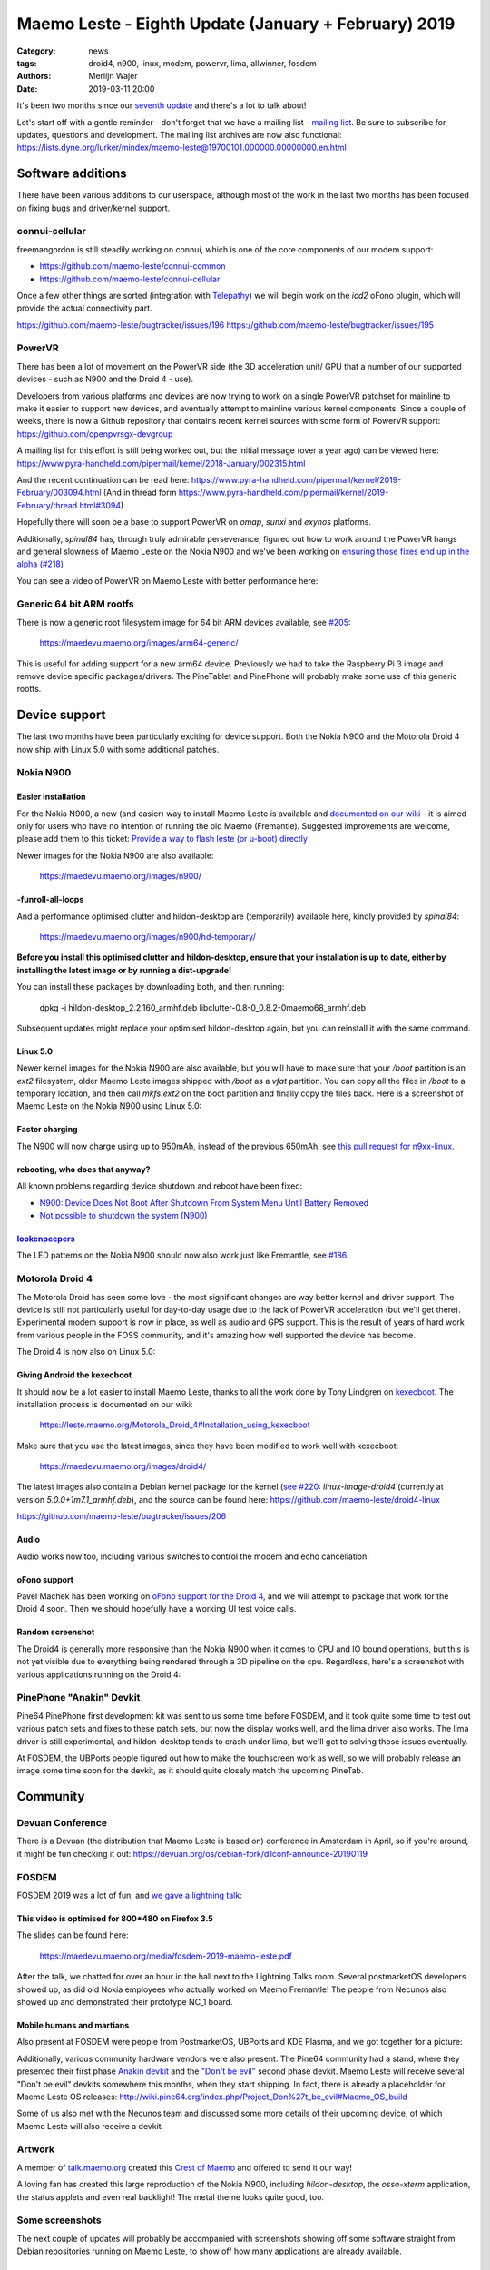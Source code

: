 Maemo Leste - Eighth Update (January + February) 2019
#####################################################

:Category: news
:tags: droid4, n900, linux, modem, powervr, lima, allwinner, fosdem
:authors: Merlijn Wajer
:date: 2019-03-11 20:00

It's been two months since our `seventh update
<{filename}/maemo-leste-december-2018.rst>`_
and there's a lot to talk about!

Let's start off with a gentle reminder - don't forget that we have a mailing list -
`mailing list
<https://mailinglists.dyne.org/cgi-bin/mailman/listinfo/maemo-leste>`_. Be sure
to subscribe for updates, questions and development. The mailing list archives
are now also functional:
https://lists.dyne.org/lurker/mindex/maemo-leste@19700101.000000.00000000.en.html


Software additions
------------------

There have been various additions to our userspace, although most of the work in
the last two months has been focused on fixing bugs and driver/kernel support.


connui-cellular
~~~~~~~~~~~~~~~

freemangordon is still steadily working on connui, which is one of the core
components of our modem support:

* https://github.com/maemo-leste/connui-common
* https://github.com/maemo-leste/connui-cellular

Once a few other things are sorted (integration with `Telepathy
<https://telepathy.freedesktop.org/>`_) we will begin work on the `icd2` oFono
plugin, which will provide the actual connectivity part.

https://github.com/maemo-leste/bugtracker/issues/196
https://github.com/maemo-leste/bugtracker/issues/195

PowerVR
~~~~~~~

There has been a lot of movement on the PowerVR side (the 3D acceleration unit/
GPU that a number of our supported devices - such as N900 and the Droid 4 - use).

Developers from various platforms and devices are now trying to work on a single
PowerVR patchset for mainline to make it easier to support new devices, and
eventually attempt to mainline various kernel components. Since a couple of
weeks, there is now a Github repository that contains recent kernel sources with
some form of PowerVR support: https://github.com/openpvrsgx-devgroup

A mailing list for this effort is still being worked out, but the initial
message (over a year ago) can be viewed here:
https://www.pyra-handheld.com/pipermail/kernel/2018-January/002315.html

And the recent continuation can be read here:
https://www.pyra-handheld.com/pipermail/kernel/2019-February/003094.html (And in
thread form
https://www.pyra-handheld.com/pipermail/kernel/2019-February/thread.html#3094)

Hopefully there will soon be a base to support PowerVR on `omap`, `sunxi` and
`exynos` platforms.

Additionally, `spinal84` has, through truly admirable perseverance, figured out
how to work around the PowerVR hangs and general slowness of Maemo Leste on the
Nokia N900 and we've been working on `ensuring those fixes end up in the alpha
(#218) <https://github.com/maemo-leste/bugtracker/issues/218>`_

You can see a video of PowerVR on Maemo Leste with better performance here:

.. raw:: html

    <iframe width="560" height="315" src="https://www.youtube.com/embed/M28Ojvg9i9Q"
    frameborder="0" allow="accelerometer; autoplay; encrypted-media; gyroscope;
    picture-in-picture" allowfullscreen></iframe>



Generic 64 bit ARM rootfs
~~~~~~~~~~~~~~~~~~~~~~~~~

There is now a generic root filesystem image for 64 bit ARM devices available,
see `#205 <https://github.com/maemo-leste/bugtracker/issues/205>`_:

    https://maedevu.maemo.org/images/arm64-generic/

This is useful for adding support for a new arm64 device. Previously we had to
take the Raspberry Pi 3 image and remove device specific packages/drivers.
The PineTablet and PinePhone will probably make some use of this generic rootfs.

Device support
--------------

The last two months have been particularly exciting for device support. Both the
Nokia N900 and the Motorola Droid 4 now ship with Linux 5.0 with some additional
patches.

Nokia N900
~~~~~~~~~~

Easier installation
*******************

For the Nokia N900, a new (and easier) way to install Maemo Leste is available
and `documented on our wiki
<https://leste.maemo.org/Nokia_N900#If_you_don.27t_want_to_use.2Finstall_Fremantle.2C_or_want_to_install_quickly>`_ -
it is aimed only for users who have no intention of running the old Maemo
(Fremantle). Suggested improvements are welcome, please add them to this ticket:
`Provide a way to flash leste (or u-boot) directly
<https://github.com/maemo-leste/bugtracker/issues/211>`_

Newer images for the Nokia N900 are also available:

    https://maedevu.maemo.org/images/n900/


-funroll-all-loops
******************

And a performance optimised clutter and hildon-desktop are (temporarily)
available here, kindly provided by `spinal84`:

    https://maedevu.maemo.org/images/n900/hd-temporary/

**Before you install this optimised clutter and hildon-desktop, ensure that your
installation is up to date, either by installing the latest image or by running
a dist-upgrade!**

You can install these packages by downloading both, and then running:

    dpkg -i hildon-desktop_2.2.160_armhf.deb libclutter-0.8-0_0.8.2-0maemo68_armhf.deb

Subsequent updates might replace your optimised hildon-desktop again, but you
can reinstall it with the same command.


Linux 5.0
*********

Newer kernel images for the Nokia N900 are also available, but you will have to
make sure that your `/boot` partition is an `ext2` filesystem, older Maemo Leste
images shipped with `/boot` as a `vfat` partition. You can copy all the files
in `/boot` to a temporary location, and then call `mkfs.ext2` on the boot
partition and finally copy the files back. Here is a screenshot of Maemo Leste
on the Nokia N900 using Linux 5.0:

.. image:: /images/leste-n900-linux-5.0.png
  :height: 324px
  :width: 576px

Faster charging
***************

The N900 will now charge using up to 950mAh, instead of the previous 650mAh, see
`this pull request for n9xx-linux
<https://github.com/maemo-leste/n9xx-linux/pull/4>`_.


rebooting, who does that anyway?
********************************

All known problems regarding device shutdown and reboot have been fixed:

* `N900: Device Does Not Boot After Shutdown From System Menu Until Battery Removed <https://github.com/maemo-leste/bugtracker/issues/125>`_
* `Not possible to shutdown the system (N900) <https://github.com/maemo-leste/bugtracker/issues/85>`_


`lookenpeepers <https://en.wikipedia.org/wiki/Blinkenlights>`_
**************************************************************

The LED patterns on the Nokia N900 should now also work just like Fremantle, see
`#186 <https://github.com/maemo-leste/bugtracker/issues/186>`_.


Motorola Droid 4
~~~~~~~~~~~~~~~~

The Motorola Droid has seen some love - the most significant changes are way
better kernel and driver support. The device is still not particularly useful
for day-to-day usage due to the lack of PowerVR acceleration (but we'll get
there). Experimental modem support is now in place, as well as audio and GPS
support. This is the result of years of hard work from various people in the
FOSS community, and it's amazing how well supported the device has become.

The Droid 4 is now also on Linux 5.0:

.. image:: /images/droid4-linux-5.0.png
  :height: 360px
  :width: 613px

Giving Android the kexecboot
****************************

It should now be a lot easier to install Maemo Leste, thanks to all the work
done by Tony Lindgren on `kexecboot
<https://github.com/tmlind/droid4-kexecboot>`_. The installation process is
documented on our wiki:

  https://leste.maemo.org/Motorola_Droid_4#Installation_using_kexecboot

Make sure that you use the latest images, since they have been modified to work
well with kexecboot:

    https://maedevu.maemo.org/images/droid4/

The latest images also contain a Debian kernel package for the kernel (`see #220
<https://github.com/maemo-leste/bugtracker/issues/220>`_:
`linux-image-droid4` (currently at version `5.0.0+1m7.1_armhf.deb`), and the source
can be found here: https://github.com/maemo-leste/droid4-linux

https://github.com/maemo-leste/bugtracker/issues/206

Audio
*****

Audio works now too, including various switches to control the modem and echo
cancellation:

.. image:: /images/droid4-alsamixer.png
  :height: 360px
  :width: 613px

oFono support
*************

Pavel Machek has been working on `oFono support for the Droid 4
<https://github.com/pavelmachek/ofono/tree/d4>`_, and we will attempt to package
that work for the Droid 4 soon. Then we should hopefully have a working UI test
voice calls.


Random screenshot
*****************

The Droid4 is generally more responsive than the Nokia N900 when it comes to CPU
and IO bound operations, but this is not yet visible due to everything being
rendered through a 3D pipeline on the cpu. Regardless, here's a screenshot with
various applications running on the Droid 4:

.. image:: /images/droid4-various-apps.png
  :height: 360px
  :width: 613px


PinePhone "Anakin" Devkit
~~~~~~~~~~~~~~~~~~~~~~~~~

Pine64 PinePhone first development kit was sent to us some time before FOSDEM,
and it took quite some time to test out various patch sets and fixes to these
patch sets, but now the display works well, and the lima driver also works. The
lima driver is still experimental, and hildon-desktop tends to crash under lima,
but we'll get to solving those issues eventually.

At FOSDEM, the UBPorts people figured out how to make the touchscreen work as
well, so we will probably release an image some time soon for the devkit, as it
should quite closely match the upcoming PineTab.


Community
---------

Devuan Conference
~~~~~~~~~~~~~~~~~

There is a Devuan (the distribution that Maemo Leste is based on) conference in
Amsterdam in April, so if you're around, it might be fun checking it out:
https://devuan.org/os/debian-fork/d1conf-announce-20190119


FOSDEM
~~~~~~

FOSDEM 2019 was a lot of fun, and `we gave a lightning talk:
<https://fosdem.org/2019/schedule/event/maemo_leste_mobile/>`_

This video is optimised for 800*480 on Firefox 3.5
**************************************************

.. raw:: html

    <video width="750" height="441" controls>
      <source src="https://video.fosdem.org/2019/H.2215/maemo_leste_mobile.webm" type="video/webm">
      <p>Your browser doesn't support HTML5 video. Here is a <a
      href="https://video.fosdem.org/2019/H.2215/maemo_leste_mobile.webm">link
      to the video</a> instead.</p>
    </video>


The slides can be found here:

    https://maedevu.maemo.org/media/fosdem-2019-maemo-leste.pdf

After the talk, we chatted for over an hour in the hall next to the Lightning
Talks room. Several postmarketOS developers showed up, as did old Nokia
employees who actually worked on Maemo Fremantle! The people from Necunos also
showed up and demonstrated their prototype NC_1 board.


Mobile humans and martians
**************************

Also present at FOSDEM were people from PostmarketOS, UBPorts and KDE Plasma,
and we got together for a picture:

.. image:: /images/fosdem-meetup.jpg
  :height: 324px
  :width: 576px

Additionally, various community hardware vendors were also present. The Pine64
community had a stand, where they presented their first phase `Anakin devkit
<http://wiki.pine64.org/index.php/Project_Anakin>`_ and the `"Don't be evil"
<http://wiki.pine64.org/index.php/Project_Don%27t_be_evil>`_ second phase
devkit. Maemo Leste will receive several "Don't be evil" devkits somewhere this
months, when they start shipping. In fact, there is already a placeholder for
Maemo Leste OS releases:
http://wiki.pine64.org/index.php/Project_Don%27t_be_evil#Maemo_OS_build

Some of us also met with the Necunos team and discussed some more details of
their upcoming device, of which Maemo Leste will also receive a devkit.

Artwork
~~~~~~~

A member of `talk.maemo.org <http://talk.maemo.org>`_ created this `Crest of
Maemo <https://talk.maemo.org/showthread.php?t=100648&highlight=maemo+legend>`_
and offered to send it our way!

.. image:: /images/crestofmaemo.jpg
  :height: 866px
  :width: 688px


A loving fan has created this large reproduction of the Nokia N900,
including `hildon-desktop`, the `osso-xterm` application, the status applets and
even real backlight! The metal theme looks quite good, too.

.. image:: /images/n900-giant-reproduction.jpg
  :height: 400px
  :width: 600px


Some screenshots
~~~~~~~~~~~~~~~~

The next couple of updates will probably be accompanied with screenshots showing
off some software straight from Debian repositories running on Maemo Leste, to
show off how many applications are already available.

Cute theme?
***********

Qt5 applications can be started with different themes, this is Wireshark with
the default theme:

.. image:: /images/wireshark-leste.png
  :height: 324px
  :width: 576px

And this is wireshark with our (work in progress) Qt5 theme:

.. image:: /images/wireshark-leste-style-wip.png
  :height: 324px
  :width: 576px

Wireshark is not particularly usable on such a small resolution regardless, but
at least the theme fits - usability aside.


GTK
***

Other applications from Debian are also quite usable, without any recompilation
whatsoever. This is GMPC, the Gnome frontend of MPD, the music player daemon.
(These applications are not "hildonised", that is, they are not optimised for
Maemo Leste per se, but it does goes to show that this might not always be
necessary either):

.. image:: /images/gmpc.png
  :height: 324px
  :width: 576px

And here are it's initial assistant dialogs:

.. image:: /images/gmpc-assistant.png
  :height: 324px
  :width: 576px

.. image:: /images/gmpc-assistant-2.png
  :height: 324px
  :width: 576px


In this case, the virtual keyboard is also integrated in standard Debian gtk
applications, such as netsurf, a very lightweight browser:

.. image:: /images/netsurf-vkb.png
  :height: 324px
  :width: 576px

And the resulting web page render:

.. image:: /images/netsurf-maemo-leste.png
  :height: 324px
  :width: 576px


What is next?
-------------

The last missing item before we release an Alpha is to add support for
keyboard slide monitoring to either `mce` or `ke-recv-extra`, so that the slide
value for the keyboard is set properly in gconf. This is required to have the
virtual keyboard behave on phones with physical keyboards: if the keyboard is
opened, then we only want to present special symbols not present on the
keyboard, if the keyboard is closed, then we may want to present the full
virtual keyboard instead.

Other than that, it seems like we've reached almost all of our `Alpha goals
<https://github.com/maemo-leste/bugtracker/milestone/4>`_,
to the point that we might actually issue the first Alpha release soon!

We may end up switching to Devuan Beowulf (Debian Buster) before or after the
Alpha, it depends on how time it takes to port to the newer release, as well as
the amount of bugs introduced by doing so.

We will likely also have one or two days of downtime on our Jenkins build
service while we migrate it to a more powerful server to speed up build times
and ensure that we will not run out of storage any time soon.

Personally, I hope that we will be able to get decent support for modems in
place soon: with `connui-cellular` well on underway it may soon be time to start
working on the `oFono` plugin for `icd2`. At least the Nokia N900 and Droid 4
now also have a working modem and (mostly) working oFono support, so that should
be promising.

Hopefully we'll also get PowerVR support for the Droid 4 hammered out soon, that
will make the device a lot more usable.


Interested?
-----------

If you're interested in specifics, or helping out, or wish to have a specific
package ported, please see our `bugtracker
<https://github.com/maemo-leste/bugtracker>`_.

**We have several Nokia N900 and Motorola Droid 4 units available to interested
developers**, so if you are interested in helping out but have trouble acquiring
a device, let us know.

Please also join our `mailing list
<https://mailinglists.dyne.org/cgi-bin/mailman/listinfo/maemo-leste>`_ to stay up to date, ask questions and/or
help out. Another great way to get in touch is to join the `IRC channel
<https://leste.maemo.org/IRC_channel>`_.

If you like our work and want to see it continue, join us!
